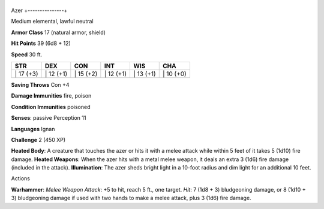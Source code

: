 +---------------+
Azer 
+---------------+

Medium elemental, lawful neutral

**Armor Class** 17 (natural armor, shield)

**Hit Points** 39 (6d8 + 12)

**Speed** 30 ft.

+--------------+--------------+--------------+--------------+--------------+--------------+
| STR          | DEX          | CON          | INT          | WIS          | CHA          |
+==============+==============+==============+==============+==============+==============+
| \| 17 (+3)   | \| 12 (+1)   | \| 15 (+2)   | \| 12 (+1)   | \| 13 (+1)   | \| 10 (+0)   |
+--------------+--------------+--------------+--------------+--------------+--------------+

**Saving Throws** Con +4

**Damage Immunities** fire, poison

**Condition Immunities** poisoned

**Senses**: passive Perception 11

**Languages** Ignan

**Challenge** 2 (450 XP)

**Heated Body**: A creature that touches the azer or hits it with a
melee attack while within 5 feet of it takes 5 (1d10) fire damage.
**Heated Weapons**: When the azer hits with a metal melee weapon, it
deals an extra 3 (1d6) fire damage (included in the attack).
**Illumination**: The azer sheds bright light in a 10-foot radius and
dim light for an additional 10 feet.

Actions

**Warhammer**: *Melee Weapon Attack*: +5 to hit, reach 5 ft., one
target. *Hit*: 7 (1d8 + 3) bludgeoning damage, or 8 (1d10 + 3)
bludgeoning damage if used with two hands to make a melee attack, plus 3
(1d6) fire damage.
